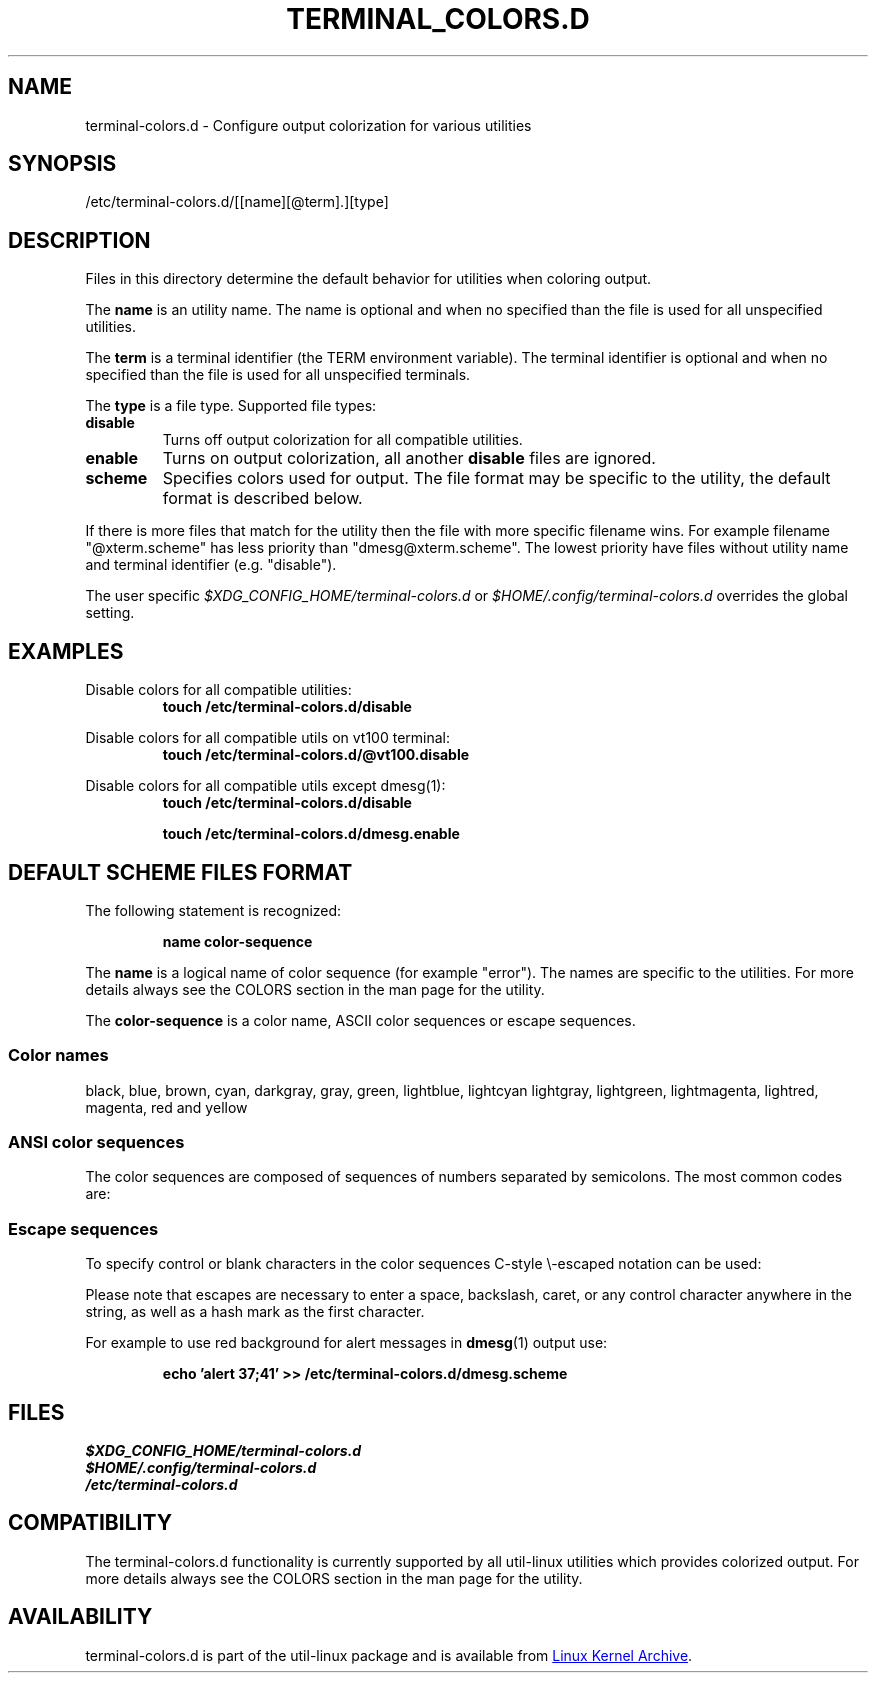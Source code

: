 .\" terminal-colors.d.5 --
.\" Copyright 2014 Ondrej Oprala <ooprala@redhat.com>
.\" Copyright (C) 2014 Karel Zak <kzak@redhat.com>
.\" Copyright 2014 Red Hat, Inc.
.\" May be distributed under the GNU General Public License
.TH "TERMINAL_COLORS.D" "5" "January 2014" "util-linux" "terminal-colors.d"
.SH "NAME"
terminal-colors.d \- Configure output colorization for various utilities
.SH "SYNOPSIS"
/etc/terminal-colors\&.d/[[name][@term]\&.][type]
.SH "DESCRIPTION"
Files in this directory determine the default behavior for utilities
when coloring output.

The
.B name
is an utility name. The name is optional and when no specified than the
file is used for all unspecified utilities.

The
.B term
is a terminal identifier (the TERM environment variable).
The terminal identifier is optional and when no specified than the file
is used for all unspecified terminals.

The
.B type
is a file type. Supported file types:
.TP
.B disable
Turns off output colorization for all compatible utilities.
.TP
.B enable
Turns on output colorization, all another
.B disable
files are ignored.
.TP
.B scheme
Specifies colors used for output. The file format may be specific to the utility,
the default format is described below.
.PP
If there is more files that match for the utility then the file with more
specific filename wins. For example filename "@xterm.scheme" has less
priority than "dmesg@xterm.scheme". The lowest priority have files without
utility name and terminal identifier (e.g. "disable").

The user specific
.IR  $XDG_CONFIG_HOME/terminal-colors.d
or
.IR $HOME/.config/terminal-colors.d
overrides the global setting.

.SH EXAMPLES
Disable colors for all compatible utilities:
.RS
.br
.BI "touch /etc/terminal-colors.d/disable"
.br
.RE

Disable colors for all compatible utils on vt100 terminal:
.RS
.br
.BI "touch /etc/terminal-colors.d/@vt100.disable"
.br
.RE

Disable colors for all compatible utils except dmesg(1):
.RS
.br
.BI "touch /etc/terminal-colors.d/disable"
.sp
.BI "touch /etc/terminal-colors.d/dmesg.enable"
.br
.RE

.SH DEFAULT SCHEME FILES FORMAT
The following statement is recognized:

.RS
.br
.BI "name color-sequence"
.br
.RE

The
.B name
is a logical name of color sequence (for example "error"). The names are
specific to the utilities. For more details always see the COLORS section
in the man page for the utility.

The
.B color-sequence
is a color name, ASCII color sequences or escape sequences.

.SS Color names
black, blue, brown, cyan, darkgray, gray, green, lightblue, lightcyan
lightgray, lightgreen, lightmagenta, lightred, magenta, red and yellow
.SS ANSI color sequences
The color sequences are composed of sequences of numbers
separated by semicolons. The most common codes are:
.sp
.RS
.TS
l l.
 0	to restore default color
 1	for brighter colors
 4	for underlined text
 5	for flashing text
30	for black foreground
31	for red foreground
32	for green foreground
33	for yellow (or brown) foreground
34	for blue foreground
35	for purple foreground
36	for cyan foreground
37	for white (or gray) foreground
40	for black background
41	for red background
42	for green background
43	for yellow (or brown) background
44	for blue background
45	for purple background
46	for cyan background
47	for white (or gray) background
.TE
.RE
.SS Escape sequences
To specify control or blank characters in the color sequences
C-style \e-escaped notation can be used:
.sp
.RS
.TS
lb l.
\ea	Bell (ASCII 7)
\eb	Backspace (ASCII 8)
\ee	Escape (ASCII 27)
\ef	Form feed (ASCII 12)
\en	Newline (ASCII 10)
\er	Carriage Return (ASCII 13)
\et	Tab (ASCII 9)
\ev	Vertical Tab (ASCII 11)
\e?	Delete (ASCII 127)
\e_	Space
\e\e	Backslash (\e)
\e^	Caret (^)
\e#	Hash mark (#)
.TE
.RE
.sp
Please note that escapes are necessary to enter a space, backslash,
caret, or any control character anywhere in the string, as well as a
hash mark as the first character.

For example to use red background for alert messages in
.BR dmesg (1) 
output use:

.RS
.br
.BI "echo 'alert 37;41' >> /etc/terminal-colors.d/dmesg.scheme"
.br
.RE

.SH FILES
.IR $XDG_CONFIG_HOME/terminal-colors.d
.br
.IR $HOME/.config/terminal-colors.d
.br
.IR /etc/terminal-colors.d

.SH COMPATIBILITY
The terminal-colors.d functionality is currently supported by all util-linux
utilities which provides colorized output.  For more details always see the
COLORS section in the man page for the utility.

.SH AVAILABILITY
terminal-colors.d is part of the util-linux package and is available from
.UR ftp://\:ftp.kernel.org\:/pub\:/linux\:/utils\:/util-linux/
Linux Kernel Archive
.UE .
